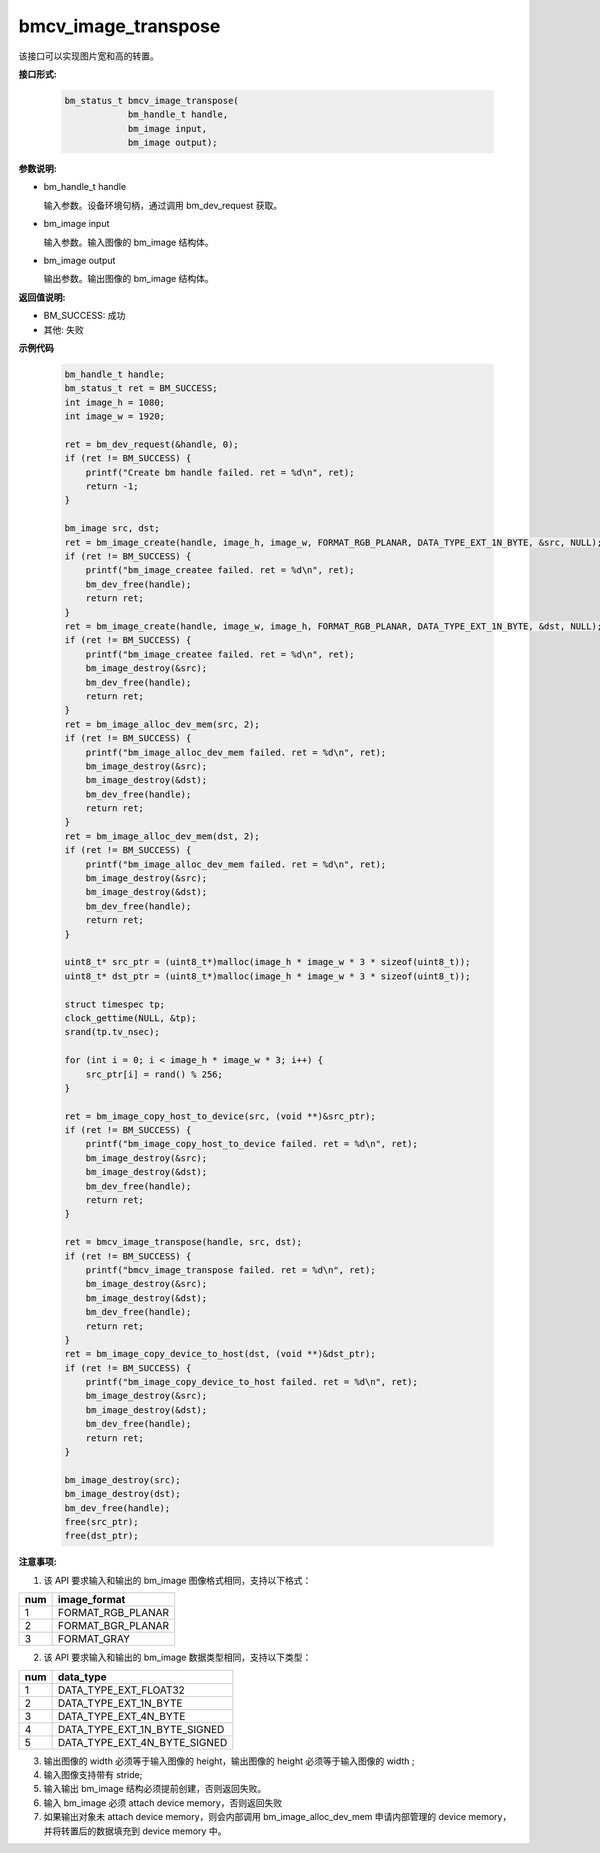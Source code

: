 bmcv_image_transpose
====================

该接口可以实现图片宽和高的转置。


**接口形式:**

    .. code-block:: c

        bm_status_t bmcv_image_transpose(
                    bm_handle_t handle,
                    bm_image input,
                    bm_image output);


**参数说明:**

* bm_handle_t handle

  输入参数。设备环境句柄，通过调用 bm_dev_request 获取。

* bm_image input

  输入参数。输入图像的 bm_image 结构体。

* bm_image output

  输出参数。输出图像的 bm_image 结构体。


**返回值说明:**

* BM_SUCCESS: 成功

* 其他: 失败


**示例代码**

    .. code-block:: c

        bm_handle_t handle;
        bm_status_t ret = BM_SUCCESS;
        int image_h = 1080;
        int image_w = 1920;

        ret = bm_dev_request(&handle, 0);
        if (ret != BM_SUCCESS) {
            printf("Create bm handle failed. ret = %d\n", ret);
            return -1;
        }

        bm_image src, dst;
        ret = bm_image_create(handle, image_h, image_w, FORMAT_RGB_PLANAR, DATA_TYPE_EXT_1N_BYTE, &src, NULL);
        if (ret != BM_SUCCESS) {
            printf("bm_image_createe failed. ret = %d\n", ret);
            bm_dev_free(handle);
            return ret;
        }
        ret = bm_image_create(handle, image_w, image_h, FORMAT_RGB_PLANAR, DATA_TYPE_EXT_1N_BYTE, &dst, NULL);
        if (ret != BM_SUCCESS) {
            printf("bm_image_createe failed. ret = %d\n", ret);
            bm_image_destroy(&src);
            bm_dev_free(handle);
            return ret;
        }
        ret = bm_image_alloc_dev_mem(src, 2);
        if (ret != BM_SUCCESS) {
            printf("bm_image_alloc_dev_mem failed. ret = %d\n", ret);
            bm_image_destroy(&src);
            bm_image_destroy(&dst);
            bm_dev_free(handle);
            return ret;
        }
        ret = bm_image_alloc_dev_mem(dst, 2);
        if (ret != BM_SUCCESS) {
            printf("bm_image_alloc_dev_mem failed. ret = %d\n", ret);
            bm_image_destroy(&src);
            bm_image_destroy(&dst);
            bm_dev_free(handle);
            return ret;
        }

        uint8_t* src_ptr = (uint8_t*)malloc(image_h * image_w * 3 * sizeof(uint8_t));
        uint8_t* dst_ptr = (uint8_t*)malloc(image_h * image_w * 3 * sizeof(uint8_t));

        struct timespec tp;
        clock_gettime(NULL, &tp);
        srand(tp.tv_nsec);

        for (int i = 0; i < image_h * image_w * 3; i++) {
            src_ptr[i] = rand() % 256;
        }

        ret = bm_image_copy_host_to_device(src, (void **)&src_ptr);
        if (ret != BM_SUCCESS) {
            printf("bm_image_copy_host_to_device failed. ret = %d\n", ret);
            bm_image_destroy(&src);
            bm_image_destroy(&dst);
            bm_dev_free(handle);
            return ret;
        }

        ret = bmcv_image_transpose(handle, src, dst);
        if (ret != BM_SUCCESS) {
            printf("bmcv_image_transpose failed. ret = %d\n", ret);
            bm_image_destroy(&src);
            bm_image_destroy(&dst);
            bm_dev_free(handle);
            return ret;
        }
        ret = bm_image_copy_device_to_host(dst, (void **)&dst_ptr);
        if (ret != BM_SUCCESS) {
            printf("bm_image_copy_device_to_host failed. ret = %d\n", ret);
            bm_image_destroy(&src);
            bm_image_destroy(&dst);
            bm_dev_free(handle);
            return ret;
        }

        bm_image_destroy(src);
        bm_image_destroy(dst);
        bm_dev_free(handle);
        free(src_ptr);
        free(dst_ptr);


**注意事项:**

1. 该 API 要求输入和输出的 bm_image 图像格式相同，支持以下格式：

+-----+-------------------------------+
| num | image_format                  |
+=====+===============================+
|  1  | FORMAT_RGB_PLANAR             |
+-----+-------------------------------+
|  2  | FORMAT_BGR_PLANAR             |
+-----+-------------------------------+
|  3  | FORMAT_GRAY                   |
+-----+-------------------------------+

2. 该 API 要求输入和输出的 bm_image 数据类型相同，支持以下类型：

+-----+-------------------------------+
| num | data_type                     |
+=====+===============================+
|  1  | DATA_TYPE_EXT_FLOAT32         |
+-----+-------------------------------+
|  2  | DATA_TYPE_EXT_1N_BYTE         |
+-----+-------------------------------+
|  3  | DATA_TYPE_EXT_4N_BYTE         |
+-----+-------------------------------+
|  4  | DATA_TYPE_EXT_1N_BYTE_SIGNED  |
+-----+-------------------------------+
|  5  | DATA_TYPE_EXT_4N_BYTE_SIGNED  |
+-----+-------------------------------+

3. 输出图像的 width 必须等于输入图像的 height，输出图像的 height 必须等于输入图像的 width ;

4. 输入图像支持带有 stride;

5. 输入输出 bm_image 结构必须提前创建，否则返回失败。

6. 输入 bm_image 必须 attach device memory，否则返回失败

7. 如果输出对象未 attach device memory，则会内部调用 bm_image_alloc_dev_mem 申请内部管理的 device memory，并将转置后的数据填充到 device memory 中。